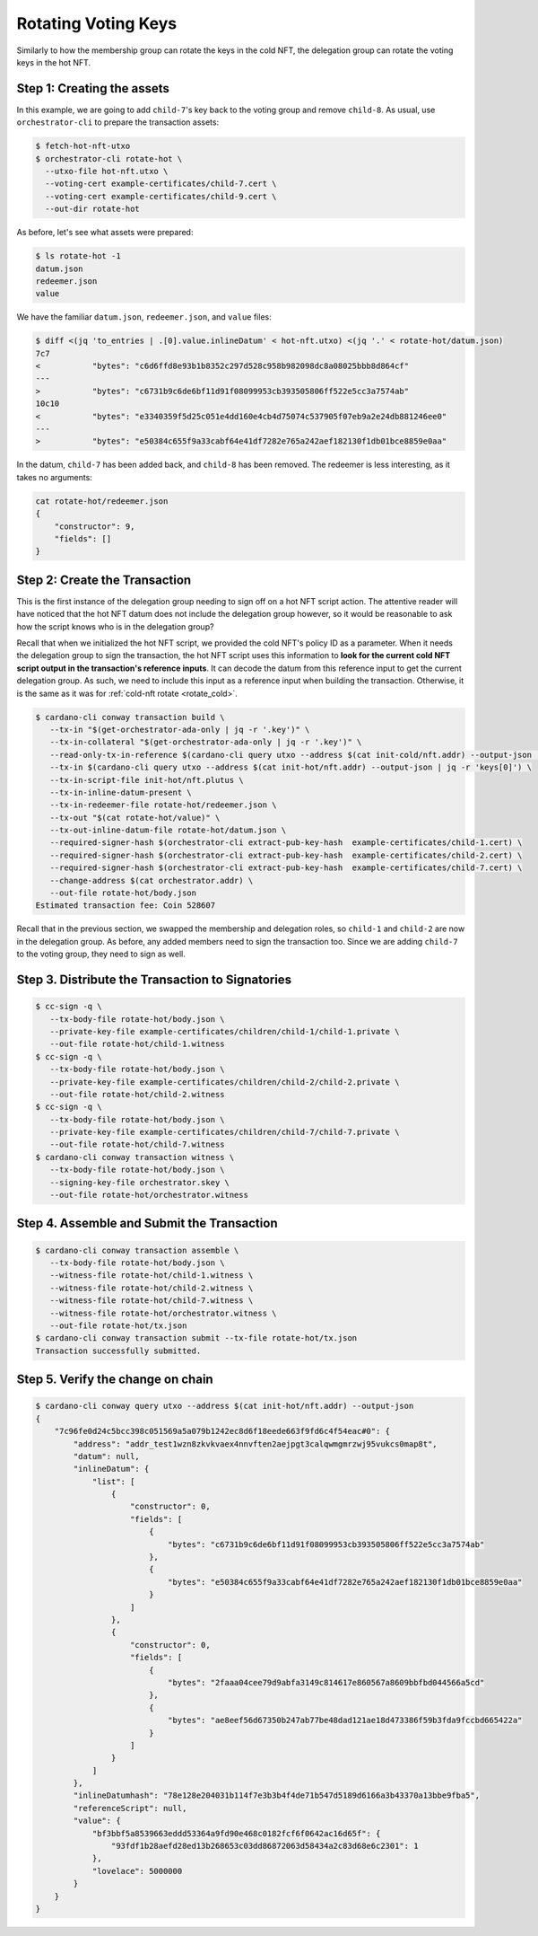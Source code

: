 .. _rotate_hot:

Rotating Voting Keys
====================

Similarly to how the membership group can rotate the keys in the cold NFT, the delegation group can rotate the voting keys in the hot NFT.

Step 1: Creating the assets
---------------------------

In this example, we are going to add ``child-7``'s key back to the voting group and remove ``child-8``.
As usual, use ``orchestrator-cli`` to prepare the transaction assets:

.. code-block:: bash

   $ fetch-hot-nft-utxo
   $ orchestrator-cli rotate-hot \
     --utxo-file hot-nft.utxo \
     --voting-cert example-certificates/child-7.cert \
     --voting-cert example-certificates/child-9.cert \
     --out-dir rotate-hot

As before, let's see what assets were prepared:

.. code-block:: bash

   $ ls rotate-hot -1
   datum.json
   redeemer.json
   value

We have the familiar ``datum.json``, ``redeemer.json``, and ``value`` files:

.. code-block:: bash

   $ diff <(jq 'to_entries | .[0].value.inlineDatum' < hot-nft.utxo) <(jq '.' < rotate-hot/datum.json)
   7c7
   <           "bytes": "c6d6ffd8e93b1b8352c297d528c958b982098dc8a08025bbb8d864cf"
   ---
   >           "bytes": "c6731b9c6de6bf11d91f08099953cb393505806ff522e5cc3a7574ab"
   10c10
   <           "bytes": "e3340359f5d25c051e4dd160e4cb4d75074c537905f07eb9a2e24db881246ee0"
   ---
   >           "bytes": "e50384c655f9a33cabf64e41df7282e765a242aef182130f1db01bce8859e0aa"

In the datum, ``child-7`` has been added back, and ``child-8`` has been removed.
The redeemer is less interesting, as it takes no arguments:

.. code-block:: bash

   cat rotate-hot/redeemer.json
   {
       "constructor": 9,
       "fields": []
   }

Step 2: Create the Transaction
------------------------------

This is the first instance of the delegation group needing to sign off on a hot NFT script action.
The attentive reader will have noticed that the hot NFT datum does not include the delegation group however, so it would be reasonable to ask how the script knows who is in the delegation group?

Recall that when we initialized the hot NFT script, we provided the cold NFT's policy ID as a parameter.
When it needs the delegation group to sign the transaction, the hot NFT script uses this information to **look for the current cold NFT script output in the transaction's reference inputs**.
It can decode the datum from this reference input to get the current delegation group.
As such, we need to include this input as a reference input when building the transaction.
Otherwise, it is the same as it was for :ref:`cold-nft rotate <rotate_cold>`.

.. code-block:: bash

   $ cardano-cli conway transaction build \
      --tx-in "$(get-orchestrator-ada-only | jq -r '.key')" \
      --tx-in-collateral "$(get-orchestrator-ada-only | jq -r '.key')" \
      --read-only-tx-in-reference $(cardano-cli query utxo --address $(cat init-cold/nft.addr) --output-json | jq -r 'keys[0]') \
      --tx-in $(cardano-cli query utxo --address $(cat init-hot/nft.addr) --output-json | jq -r 'keys[0]') \
      --tx-in-script-file init-hot/nft.plutus \
      --tx-in-inline-datum-present \
      --tx-in-redeemer-file rotate-hot/redeemer.json \
      --tx-out "$(cat rotate-hot/value)" \
      --tx-out-inline-datum-file rotate-hot/datum.json \
      --required-signer-hash $(orchestrator-cli extract-pub-key-hash  example-certificates/child-1.cert) \
      --required-signer-hash $(orchestrator-cli extract-pub-key-hash  example-certificates/child-2.cert) \
      --required-signer-hash $(orchestrator-cli extract-pub-key-hash  example-certificates/child-7.cert) \
      --change-address $(cat orchestrator.addr) \
      --out-file rotate-hot/body.json
   Estimated transaction fee: Coin 528607

Recall that in the previous section, we swapped the membership and delegation roles, so ``child-1`` and ``child-2`` are now in the delegation group.
As before, any added members need to sign the transaction too.
Since we are adding ``child-7`` to the voting group, they need to sign as well.

Step 3. Distribute the Transaction to Signatories
-------------------------------------------------

.. code-block:: bash

   $ cc-sign -q \
      --tx-body-file rotate-hot/body.json \
      --private-key-file example-certificates/children/child-1/child-1.private \
      --out-file rotate-hot/child-1.witness
   $ cc-sign -q \
      --tx-body-file rotate-hot/body.json \
      --private-key-file example-certificates/children/child-2/child-2.private \
      --out-file rotate-hot/child-2.witness
   $ cc-sign -q \
      --tx-body-file rotate-hot/body.json \
      --private-key-file example-certificates/children/child-7/child-7.private \
      --out-file rotate-hot/child-7.witness
   $ cardano-cli conway transaction witness \
      --tx-body-file rotate-hot/body.json \
      --signing-key-file orchestrator.skey \
      --out-file rotate-hot/orchestrator.witness

Step 4. Assemble and Submit the Transaction
-------------------------------------------

.. code-block:: bash

   $ cardano-cli conway transaction assemble \
      --tx-body-file rotate-hot/body.json \
      --witness-file rotate-hot/child-1.witness \
      --witness-file rotate-hot/child-2.witness \
      --witness-file rotate-hot/child-7.witness \
      --witness-file rotate-hot/orchestrator.witness \
      --out-file rotate-hot/tx.json
   $ cardano-cli conway transaction submit --tx-file rotate-hot/tx.json
   Transaction successfully submitted.

Step 5. Verify the change on chain
----------------------------------

.. code-block:: bash

   $ cardano-cli conway query utxo --address $(cat init-hot/nft.addr) --output-json
   {
       "7c96fe0d24c5bcc398c051569a5a079b1242ec8d6f18eede663f9fd6c4f54eac#0": {
           "address": "addr_test1wzn8zkvkvaex4nnvften2aejpgt3calqwmgmrzwj95vukcs0map8t",
           "datum": null,
           "inlineDatum": {
               "list": [
                   {
                       "constructor": 0,
                       "fields": [
                           {
                               "bytes": "c6731b9c6de6bf11d91f08099953cb393505806ff522e5cc3a7574ab"
                           },
                           {
                               "bytes": "e50384c655f9a33cabf64e41df7282e765a242aef182130f1db01bce8859e0aa"
                           }
                       ]
                   },
                   {
                       "constructor": 0,
                       "fields": [
                           {
                               "bytes": "2faaa04cee79d9abfa3149c814617e860567a8609bbfbd044566a5cd"
                           },
                           {
                               "bytes": "ae8eef56d67350b247ab77be48dad121ae18d473386f59b3fda9fccbd665422a"
                           }
                       ]
                   }
               ]
           },
           "inlineDatumhash": "78e128e204031b114f7e3b3b4f4de71b547d5189d6166a3b43370a13bbe9fba5",
           "referenceScript": null,
           "value": {
               "bf3bbf5a8539663eddd53364a9fd90e468c0182fcf6f0642ac16d65f": {
                   "93fdf1b28aefd28ed13b268653c03dd86872063d58434a2c83d68e6c2301": 1
               },
               "lovelace": 5000000
           }
       }
   }
